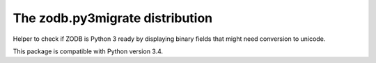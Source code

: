 ================================
The zodb.py3migrate distribution
================================

Helper to check if ZODB is Python 3 ready by displaying binary fields that might need conversion to unicode.

This package is compatible with Python version 3.4.
